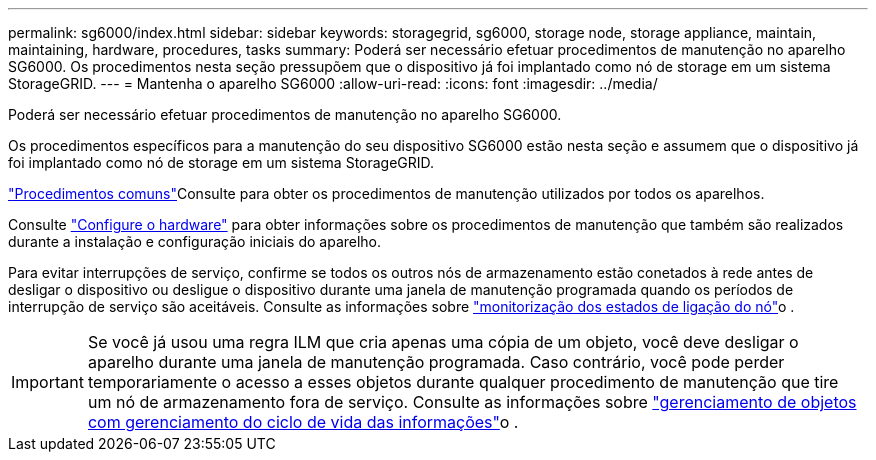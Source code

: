 ---
permalink: sg6000/index.html 
sidebar: sidebar 
keywords: storagegrid, sg6000, storage node, storage appliance, maintain, maintaining, hardware, procedures, tasks 
summary: Poderá ser necessário efetuar procedimentos de manutenção no aparelho SG6000. Os procedimentos nesta seção pressupõem que o dispositivo já foi implantado como nó de storage em um sistema StorageGRID. 
---
= Mantenha o aparelho SG6000
:allow-uri-read: 
:icons: font
:imagesdir: ../media/


[role="lead"]
Poderá ser necessário efetuar procedimentos de manutenção no aparelho SG6000.

Os procedimentos específicos para a manutenção do seu dispositivo SG6000 estão nesta seção e assumem que o dispositivo já foi implantado como nó de storage em um sistema StorageGRID.

link:../commonhardware/index.html["Procedimentos comuns"]Consulte para obter os procedimentos de manutenção utilizados por todos os aparelhos.

Consulte link:../installconfig/configuring-hardware.html["Configure o hardware"] para obter informações sobre os procedimentos de manutenção que também são realizados durante a instalação e configuração iniciais do aparelho.

Para evitar interrupções de serviço, confirme se todos os outros nós de armazenamento estão conetados à rede antes de desligar o dispositivo ou desligue o dispositivo durante uma janela de manutenção programada quando os períodos de interrupção de serviço são aceitáveis. Consulte as informações sobre link:../monitor/monitoring-system-health.html#monitor-node-connection-states["monitorização dos estados de ligação do nó"]o .


IMPORTANT: Se você já usou uma regra ILM que cria apenas uma cópia de um objeto, você deve desligar o aparelho durante uma janela de manutenção programada. Caso contrário, você pode perder temporariamente o acesso a esses objetos durante qualquer procedimento de manutenção que tire um nó de armazenamento fora de serviço. Consulte as informações sobre link:../ilm/index.html["gerenciamento de objetos com gerenciamento do ciclo de vida das informações"]o .
